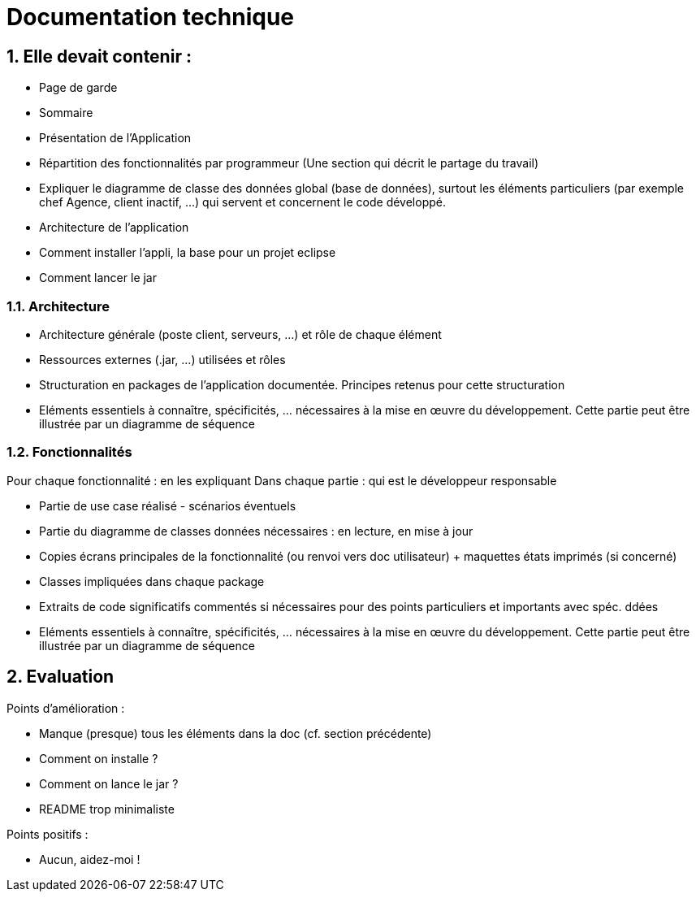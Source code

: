 = Documentation technique
:numbered:

== Elle devait contenir :

- Page de garde 
- Sommaire 
- Présentation de l'Application  
- Répartition des fonctionnalités par programmeur (Une section qui décrit le partage du travail)
- Expliquer le diagramme de classe des données global (base de données), surtout les éléments particuliers (par exemple chef Agence, client inactif, …) qui servent et concernent le code développé.
- Architecture de l’application  
- Comment installer l’appli, la base pour un projet eclipse
- Comment lancer le jar

=== Architecture
        
- Architecture générale (poste client, serveurs, …) et rôle de chaque élément  
- Ressources externes (.jar, …) utilisées et rôles 
- Structuration en packages de l’application documentée. Principes retenus pour cette structuration  
- Eléments essentiels à connaître, spécificités, … nécessaires à la mise en œuvre du développement. Cette partie peut être illustrée par un diagramme de séquence

=== Fonctionnalités

Pour chaque fonctionnalité : en les expliquant
Dans chaque partie : qui est le développeur responsable    

- Partie de use case réalisé - scénarios éventuels
- Partie du diagramme de classes données nécessaires : en lecture, en mise à jour
- Copies écrans principales de la fonctionnalité (ou renvoi vers doc utilisateur) + maquettes états imprimés (si concerné)
- Classes impliquées dans chaque package
- Extraits de code significatifs commentés si nécessaires pour des points particuliers et importants avec spéc. ddées
- Eléments essentiels à connaître, spécificités, … nécessaires à la mise en œuvre du développement. Cette partie peut être illustrée par un diagramme de séquence

== Evaluation

Points d'amélioration :

- Manque (presque) tous les éléments dans la doc (cf. section précédente)
- Comment on installe ?
- Comment on lance le jar ?
- README trop minimaliste

Points positifs :

- Aucun, aidez-moi !


